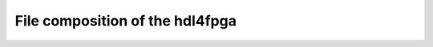 File composition of the hdl4fpga
================================

================================== =============================
File                               Description
================================== =============================
library/common/align.vhd
library/common/dpram.vhd
library/common/pipe_le.vhd
library/common/rom.vhd
library/common/std.vhd
library/scope/scopeio.vhd
library/scope/scopeio_gpannel.vhd
library/scope/scopeio_axis.vhd
library/scope/scopeio_gauge.vhd
library/scope/scopeio_channel.vhd 
library/scope/scopeio_miirx.vhd
library/video/cga/cgafonts.vhd
library/video/video.vhd
library/video/video_win.vhd
library/mii/miirx_pre.vhd
library/mii/mii_iob.vhd
library/mii/mii_mem.vhd
library/xilinx/ff.vhd              Specific manufacure components
library/xilinx/spartan3/ddro.vhd   Specific manufacure components
================================== ==============================
